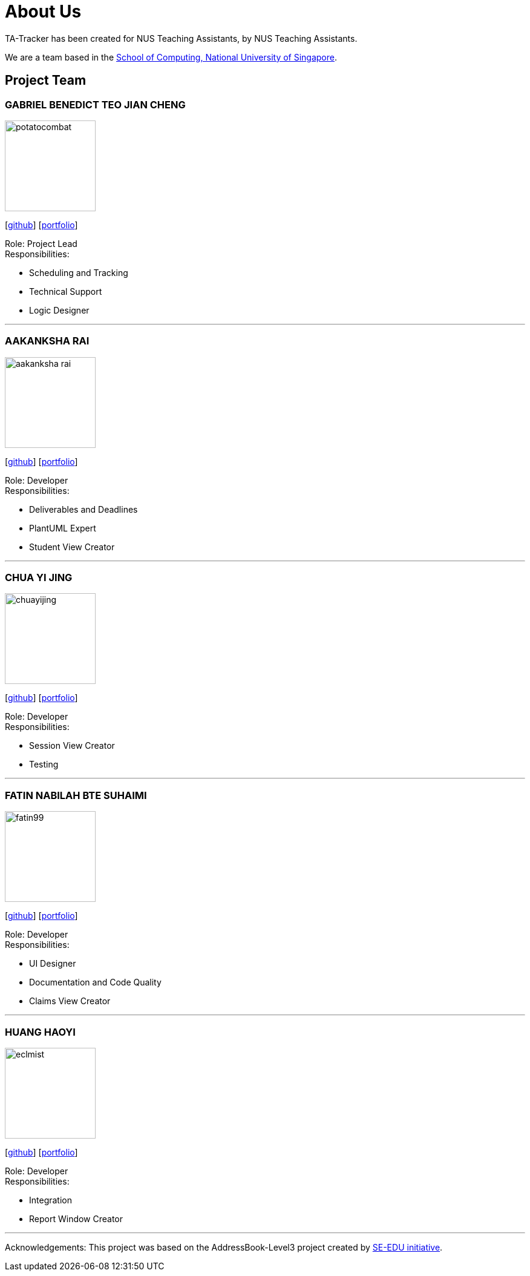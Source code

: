 = About Us
:site-section: AboutUs
:relfileprefix: team/
:imagesDir: images
:stylesDir: stylesheets

TA-Tracker has been created for NUS Teaching Assistants, by NUS Teaching Assistants.

We are a team based in the http://www.comp.nus.edu.sg[School of Computing, National University of Singapore].

== Project Team

=== GABRIEL BENEDICT TEO JIAN CHENG
image::potatocombat.png[flip = "90", width = "150", align = "left"]
{empty} [https://github.com/PotatoCombat[github]] [<<potatocombat#, portfolio>>]

Role: Project Lead +
Responsibilities:

* Scheduling and Tracking
* Technical Support
* Logic Designer

'''

=== AAKANKSHA RAI
image::aakanksha-rai.png[width="150", align="left"]
{empty}[https://github.com/aakanksha-rai[github]] [<<aakanksha-rai#, portfolio>>]

Role: Developer +
Responsibilities:

* Deliverables and Deadlines
* PlantUML Expert
* Student View Creator

'''

=== CHUA YI JING
image::chuayijing.png[width="150", align="left"]
{empty}[https://github.com/chuayijing[github]] [<<chuayijing#, portfolio>>]

Role: Developer +
Responsibilities:

* Session View Creator
* Testing

'''

=== FATIN NABILAH BTE SUHAIMI
image::fatin99.png[width="150", align="left]
{empty}[https://github.com/fatin99[github]] [<<fatin99#, portfolio>>]

Role: Developer +
Responsibilities:

* UI Designer
* Documentation and Code Quality
* Claims View Creator

'''

=== HUANG HAOYI
image::eclmist.jpg[width="150", align="left"]
{empty}[https://github.com/Eclmist[github]] [<<eclmist#, portfolio>>]

Role: Developer +
Responsibilities:

* Integration
* Report Window Creator

'''

Acknowledgements: This project was based on the AddressBook-Level3 project created by https://se-education.org[SE-EDU initiative]. +
